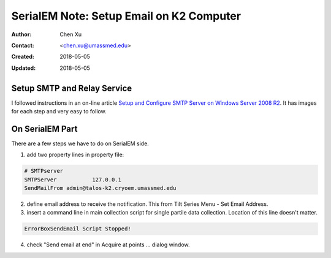 .. _SerialEM_note_setup_email:

SerialEM Note: Setup Email on K2 Computer
=========================================

:Author: Chen Xu
:Contact: <chen.xu@umassmed.edu>
:Created: 2018-05-05 
:Updated: 2018-05-05

.. glossary::

   Abstract
      SerialEM can send email; this feature has been there for a long time. I did not feel this was a must have so did not pay much
      attention to it. Now, we run scope 24/7 and like to get notification when something is wrong so we won't lose too much time. 
      
      Although setting up a standalone email server might not be the easist thing, setting up a SMTP server and relay service on 
      K2 computer is not that hard. This is partially because K2 computer is running a server operating system, it is Windows 2008 
      R2 server.
      
      In this doc, I list what I have done to setup email notification on our SerialEM system. 
      
.. _setup_smtp_relay:

Setup SMTP and Relay Service 
----------------------------

I followed instructions in an on-line article `Setup and Configure SMTP Server on Windows Server 2008 R2 
<http://www.vsysad.com/2012/04/setup-and-configure-smtp-server-on-windows-server-2008-r2/>`_. It has images for each step and very easy to 
follow. 

.. _on_serialem_part:

On SerialEM Part
----------------

There are a few steps we have to do on SerialEM side.

1. add two property lines in property file:

.. code:: Ruby 

   # SMTPserver
   SMTPServer		127.0.0.1
   SendMailFrom	admin@talos-k2.cryoem.umassmed.edu
   
2. define email address to receive the notification. This from Tilt Series Menu - Set Email Address.
3. insert a command line in main collection script for single partile data collection. Location of this line doesn't matter. 
 
.. code:: Ruby

   ErrorBoxSendEmail Script Stopped!
  
4. check "Send email at end" in Acquire at points ... dialog window. 
 
 
